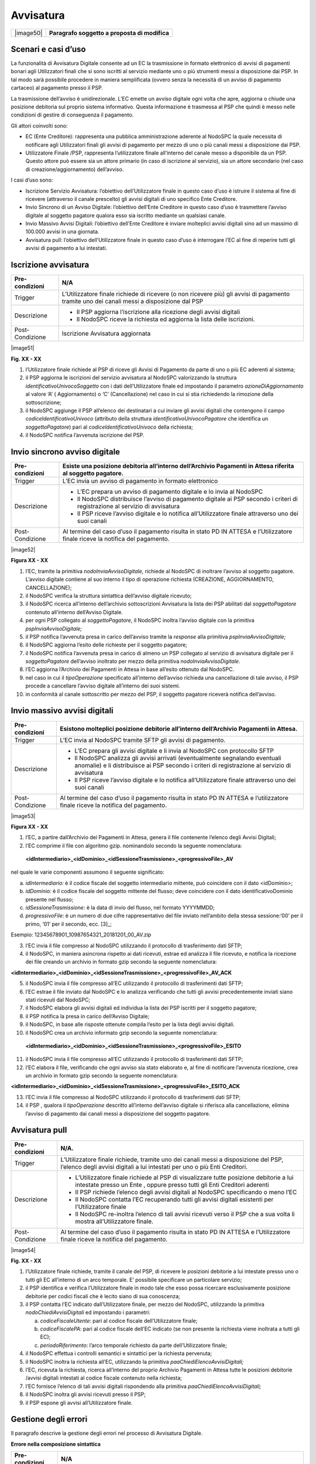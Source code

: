 
Avvisatura
==========

+-----------+-----------------------------------------------+
| |image50| | **Paragrafo soggetto a proposta di modifica** |
+-----------+-----------------------------------------------+

Scenari e casi d’uso
--------------------

La funzionalità di Avvisatura Digitale consente ad un EC la trasmissione in formato elettronico di avvisi di pagamenti bonari agli Utilizzatori finali
che si sono iscritti al servizio mediante uno o più strumenti messi a disposizione dai PSP. In tal modo sarà possibile procedere in maniera
semplificata (ovvero senza la necessità di un avviso di pagamento cartaceo) al pagamento presso il PSP.

La trasmissione dell’avviso è unidirezionale. L’EC emette un avviso digitale ogni volta che apre, aggiorna o chiude una posizione debitoria sul
proprio sistema informativo. Questa informazione è trasmessa al PSP che quindi è messo nelle condizioni di gestire di conseguenza il pagamento.

Gli attori coinvolti sono:

-  EC (Ente Creditore): rappresenta una pubblica amministrazione aderente al NodoSPC la quale necessita di notificare agli Utilizzatori finali gli
   avvisi di pagamento per mezzo di uno o più canali messi a disposizione dai PSP.

-  Utilizzatore Finale /PSP, rappresenta l’utilizzatore finale all’interno del canale messo a disponibile da un PSP. Questo attore può essere sia un
   attore primario (in caso di iscrizione al servizio), sia un attore secondario (nel caso di creazione/aggiornamento) dell’avviso.

I casi d’uso sono:

-  Iscrizione Servizio Avvisatura: l’obiettivo dell’Utilizzatore finale in questo caso d’uso è istruire il sistema al fine di ricevere (attraverso il
   canale prescelto) gli avvisi digitali di uno specifico Ente Creditore.

-  Invio Sincrono di un Avviso Digitale: l’obiettivo dell’Ente Creditore in questo caso d’uso è trasmettere l’avviso digitale al soggetto pagatore
   qualora esso sia iscritto mediante un qualsiasi canale.

-  Invio Massivo Avvisi Digitali: l’obiettivo dell’Ente Creditore è inviare molteplici avvisi digitali sino ad un massimo di 100.000 avvisi in una
   giornata.

-  Avvisatura pull: l’obiettivo dell’Utilizzatore finale in questo caso d’uso è interrogare l’EC al fine di reperire tutti gli avvisi di pagamento a
   lui intestati.

Iscrizione avvisatura
---------------------

+--------------------------------------------------------------------------+--------------------------------------------------------------------------+
| Pre-condizioni                                                           | N/A                                                                      |
+==========================================================================+==========================================================================+
| Trigger                                                                  | L’Utilizzatore finale richiede di ricevere (o non ricevere più) gli      |
|                                                                          | avvisi di pagamento tramite uno dei canali messi a disposizione dal PSP  |
+--------------------------------------------------------------------------+--------------------------------------------------------------------------+
| Descrizione                                                              | -  Il PSP aggiorna l’iscrizione alla ricezione degli avvisi digitali     |
|                                                                          |                                                                          |
|                                                                          | -  Il NodoSPC riceve la richiesta ed aggiorna la lista delle iscrizioni. |
+--------------------------------------------------------------------------+--------------------------------------------------------------------------+
| Post-Condizione                                                          | Iscrizione Avvisatura aggiornata                                         |
+--------------------------------------------------------------------------+--------------------------------------------------------------------------+

|image51|

**Fig. XX - XX**

1. l’Utilizzatore finale richiede al PSP di riceve gli Avvisi di Pagamento da parte di uno o più EC aderenti al sistema;

2. il PSP aggiorna le iscrizioni del servizio avvisatura al NodoSPC valorizzando la struttura *identificativoUnivocoSoggetto* con i dati
   dell’Utilizzatore finale ed impostando il parametro *azioneDiAggiornamento* al valore ‘A’ ( Aggiornamento) o ‘C’ (Cancellazione) nel caso in cui si
   stia richiedendo la rimozione della sottoscrizione;

3. il NodoSPC aggiunge il PSP all’elenco dei destinatari a cui inviare gli avvisi digitali che contengono il campo *codiceIdentificativoUnivoco*
   (attributo della struttura *identificativoUnivocoPagatore* che identifica un *soggettoPagatore*) pari al *codiceIdentificativoUnivoco* della
   richiesta;

4. il NodoSPC notifica l’avvenuta iscrizione del PSP.

Invio sincrono avviso digitale
------------------------------

+-----------------+--------------------------------------------------------------------------------------------------------------------------------+
| Pre-condizioni  | Esiste una posizione debitoria all’interno dell’Archivio Pagamenti in Attesa riferita al soggetto pagatore.                    |
+=================+================================================================================================================================+
| Trigger         | L’EC invia un avviso di pagamento in formato elettronico                                                                       |
+-----------------+--------------------------------------------------------------------------------------------------------------------------------+
| Descrizione     | -  L’EC prepara un avviso di pagamento digitale e lo invia al NodoSPC                                                          |
|                 |                                                                                                                                |
|                 | -  Il NodoSPC distribuisce l’avviso di pagamento digitale ai PSP secondo i criteri di registrazione al servizio di avvisatura  |
|                 |                                                                                                                                |
|                 | -  Il PSP riceve l’avviso digitale e lo notifica all’Utilizzatore finale attraverso uno dei suoi canali                        |
+-----------------+--------------------------------------------------------------------------------------------------------------------------------+
| Post-Condizione | Al termine del caso d’uso il pagamento risulta in stato PD IN ATTESA e l’Utilizzatore finale riceve la notifica del pagamento. |
+-----------------+--------------------------------------------------------------------------------------------------------------------------------+

|image52|

**Figura XX - XX**

1.  l’EC, tramite la primitiva *nodoInviaAvvisoDigitale,* richiede al NodoSPC di inoltrare l’avviso al soggetto pagatore. L’avviso digitale contiene
    al suo interno il tipo di operazione richiesta (CREAZIONE, AGGIORNAMENTO, CANCELLAZIONE);

2.  il NodoSPC verifica la struttura sintattica dell’avviso digitale ricevuto;

3.  il NodoSPC ricerca all’interno dell’archivio sottoscrizioni Avvisatura la lista dei PSP abilitati dal *soggettoPagatore* contenuto all’interno
    dell’Avviso Digitale.

4.  per ogni PSP collegato al *soggettoPagatore*, il NodoSPC inoltra l’avviso digitale con la primitiva *pspInviaAvvisoDigitale;*

5.  il PSP notifica l’avvenuta presa in carico dell’avviso tramite la *response* alla primitiva *pspInviaAvvisoDigitale;*

6.  il NodoSPC aggiorna l’esito delle richieste per il soggetto pagatore;

7.  il NodoSPC notifica l’avvenuta presa in carico di almeno un PSP collegato al servizio di avvisatura digitale per il *soggettoPagatore* dell’avviso
    inoltrato per mezzo della primitiva *nodoInviaAvvisoDigitale*.

8.  l’EC aggiorna l’Archivio dei Pagamenti in Attesa in base all’esito ottenuto dal NodoSPC.

9.  nel caso in cui il *tipoOperazione* specificato all’interno dell’avviso richieda una cancellazione di tale avviso, il PSP procede a cancellare
    l’avviso digitale all’interno dei suoi sistemi.

10. in conformità al canale sottoscritto per mezzo del PSP, il soggetto pagatore riceverà notifica dell’avviso.

Invio massivo avvisi digitali
-----------------------------

+--------------------------------------------------------------------------+--------------------------------------------------------------------------+
| Pre-condizioni                                                           | Esistono molteplici posizione debitorie all’interno dell’Archivio        |
|                                                                          | Pagamenti in Attesa.                                                     |
+==========================================================================+==========================================================================+
| Trigger                                                                  | L’EC invia al NodoSPC tramite SFTP gli avvisi di pagamento.              |
+--------------------------------------------------------------------------+--------------------------------------------------------------------------+
| Descrizione                                                              | -  L’EC prepara gli avvisi digitale e li invia al NodoSPC con protocollo |
|                                                                          |    SFTP                                                                  |
|                                                                          |                                                                          |
|                                                                          | -  Il NodoSPC analizza gli avvisi arrivati (eventualmente segnalando     |
|                                                                          |    eventuali anomalie) e li distribuisce ai PSP secondo i criteri di     |
|                                                                          |    registrazione al servizio di avvisatura                               |
|                                                                          |                                                                          |
|                                                                          | -  Il PSP riceve l’avviso digitale e lo notifica all’Utilizzatore finale |
|                                                                          |    attraverso uno dei suoi canali                                        |
+--------------------------------------------------------------------------+--------------------------------------------------------------------------+
| Post-Condizione                                                          | Al termine del caso d’uso il pagamento risulta in stato PD IN ATTESA e   |
|                                                                          | l’utilizzatore finale riceve la notifica del pagamento.                  |
+--------------------------------------------------------------------------+--------------------------------------------------------------------------+

|image53|

**Figura XX - XX**

1. l’EC, a partire dall’Archivio dei Pagamenti in Attesa, genera il file contenente l’elenco degli Avvisi Digitali;

2. l’EC comprime il file con algoritmo gzip. nominandolo secondo la seguente nomenclatura:

..

   **<idIntermediario>_<idDominio>_<idSessioneTrasmissione>_<progressivoFile>_AV**

nel quale le varie componenti assumono il seguente significato:

a) *idIntermediario:* è il codice fiscale del soggetto intermediario mittente, può coincidere con il dato <idDominio>;

b) *idDominio:* è il codice fiscale del soggetto mittente del flusso; deve coincidere con il dato identificativoDominio presente nel flusso;

c) *idSessioneTrasmissione*: è la data di invio del flusso, nel formato YYYYMMDD;

d) *progressivoFile*: è un numero di due cifre rappresentativo del file inviato nell’ambito della stessa sessione:‘00’ per il primo, ‘01’ per il
   secondo, ecc. [3]_;

Esempio: 12345678901_10987654321_20181201_00_AV.zip

3. l’EC invia il file compresso al NodoSPC utilizzando il protocollo di trasferimento dati SFTP;

4. il NodoSPC, in maniera asincrona rispetto ai dati ricevuti, estrae ed analizza il file ricevuto, e notifica la ricezione dei file creando un
   archivio in formato gzip secondo la seguente nomenclatura:

**<idIntermediario>_<idDominio>_<idSessioneTrasmissione>_<progressivoFile>_AV_ACK**

5.  il NodoSPC invia il file compresso all’EC utilizzando il protocollo di trasferimenti dati SFTP;

6.  l’EC estrae il file inviato dal NodoSPC e lo analizza verificando che tutti gli avvisi precedentemente inviati siano stati ricevuti dal NodoSPC;

7.  il NodoSPC elabora gli avvisi digitali ed individua la lista dei PSP iscritti per il soggetto pagatore;

8.  il PSP notifica la presa in carico dell’Avviso Digitale;

9.  il NodoSPC, in base alle risposte ottenute compila l’esito per la lista degli avvisi digitali.

10. il NodoSPC crea un archivio informato gzip secondo la seguente nomenclatura:

..

   **<idIntermediario>_<idDominio>_<idSessioneTrasmissione>_<progressivoFile>_ESITO**

11. il NodoSPC invia il file compresso all’EC utilizzando il protocollo di trasferimenti dati SFTP;

12. l’EC elabora il file, verificando che ogni avviso sia stato elaborato e, al fine di notificare l’avvenuta ricezione, crea un archivio in formato
    gzip secondo la seguente nomenclatura:

**<idIntermediario>_<idDominio>_<idSessioneTrasmissione>_<progressivoFile>_ESITO_ACK**

13. l’EC invia il file compresso al NodoSPC utilizzando il protocollo di trasferimenti dati SFTP;

14. il PSP , qualora il *tipoOperazione* descritto all’interno dell’avviso digitale si riferisca alla cancellazione, elimina l’avviso di pagamento dai
    canali messi a disposizione del soggetto pagatore.

Avvisatura pull
---------------

+--------------------------------------------------------------------------+--------------------------------------------------------------------------+
| Pre-condizioni                                                           | N/A.                                                                     |
+==========================================================================+==========================================================================+
| Trigger                                                                  | L’Utilizzatore finale richiede, tramite uno dei canali messi a           |
|                                                                          | disposizione del PSP, l’elenco degli avvisi digitali a lui intestati per |
|                                                                          | uno o più Enti Creditori.                                                |
+--------------------------------------------------------------------------+--------------------------------------------------------------------------+
| Descrizione                                                              | -  L’Utilizzatore finale richiede al PSP di visualizzare tutte posizione |
|                                                                          |    debitorie a lui intestate presso un Ente , oppure presso tutti gli    |
|                                                                          |    Enti Creditori aderenti                                               |
|                                                                          |                                                                          |
|                                                                          | -  Il PSP richiede l’elenco degli avvisi digitali al NodoSPC             |
|                                                                          |    specificando o meno l’EC                                              |
|                                                                          |                                                                          |
|                                                                          | -  Il NodoSPC contatta l’EC recuperando tutti gli avvisi digitali        |
|                                                                          |    esistenti per l’Utilizzatore finale                                   |
|                                                                          |                                                                          |
|                                                                          | -  Il NodoSPC re-inoltra l’elenco di tali avvisi ricevuti verso il PSP   |
|                                                                          |    che a sua volta li mostra all’Utilizzatore finale.                    |
+--------------------------------------------------------------------------+--------------------------------------------------------------------------+
| Post-Condizione                                                          | Al termine del caso d’uso il pagamento risulta in stato PD IN ATTESA e   |
|                                                                          | l’Utilizzatore finale riceve la notifica del pagamento.                  |
+--------------------------------------------------------------------------+--------------------------------------------------------------------------+

|image54|

**Fig. XX - XX**

1. l’Utilizzatore finale richiede, tramite il canale del PSP, di ricevere le posizioni debitorie a lui intestate presso uno o tutti gli EC all’interno
   di un arco temporale. E’ possibile specificare un particolare servizio;

2. il PSP identifica e verifica l’Utilizzatore finale in modo tale che esso possa ricercare esclusivamente posizione debitorie per codici fiscali che
   è lecito siano di sua conoscenza;

3. il PSP contatta l’EC indicato dall’Utilizzatore finale, per mezzo del NodoSPC, utilizzando la primitiva *nodoChiediAvvisiDigitali* ed impostando i
   parametri:

   a. *codiceFiscaleUtente*: pari al codice fiscale dell’Utilizzatore finale;

   b. *codiceFiscalePA*: pari al codice fiscale dell’EC indicato (se non presente la richiesta viene inoltrata a tutti gli EC);

   c. *periodoRiferimento*: l’arco temporale richiesto da parte dell’Utilizzatore finale;

4. il NodoSPC effettua i controlli semantici e sintattici per la richiesta pervenuta;

5. il NodoSPC inoltra la richiesta all’EC, utilizzando la primitiva *paaChiediElencoAvvisiDigitali;*

6. l’EC, ricevuta la richiesta, ricerca all’interno del proprio Archivio Pagamenti in Attesa tutte le posizioni debitorie /avvisi digitali intestati
   al codice fiscale contenuto nella richiesta;

7. l’EC fornisce l’elenco di tali avvisi digitali rispondendo alla primitiva *paaChiediElencoAvvisiDigitali;*

8. il NodoSPC inoltra gli avvisi ricevuti presso il PSP;

9. il PSP espone gli avvisi all’Utilizzatore finale.

.. _gestione-degli-errori-2:

Gestione degli errori
---------------------

Il paragrafo descrive la gestione degli errori nel processo di Avvisatura Digitale.

**Errore nella composizione sintattica**

+--------------------------------------------------------------------------+--------------------------------------------------------------------------+
| Pre-condizioni                                                           | N/A                                                                      |
+==========================================================================+==========================================================================+
| Descrizione                                                              | -  L’EC invia l’avviso di pagamento attraverso la primitiva              |
|                                                                          |    *nodoInviaAvvisoDigitale*                                             |
|                                                                          |                                                                          |
|                                                                          | -  Il NodoSPC evidenzia un errore semantico all’interno dell’avviso      |
|                                                                          |    ricevuto e lo notifica all’EC                                         |
+--------------------------------------------------------------------------+--------------------------------------------------------------------------+
| Post-Condizione                                                          | Al termine del caso d’uso l’EC ha evidenziato un anomalia che se non è   |
|                                                                          | in grado di risolvere necessiterà l’attivazione del tavolo operativo.    |
+--------------------------------------------------------------------------+--------------------------------------------------------------------------+

..

   |image55|

**Figura XX - XX**

   L’evoluzione temporale è la seguente:

1. L’EC invia un avviso digitale tramite la primitiva *nodoInviaAvvisoDigitale*;

2. Il NodoSPC analizza l’avviso digitale ed evidenzia un errore semantico;

3. Il NodoSPC notifica tramite la *response* della primitiva l’errore riscontrato;

4. L’EC analizza l’errore ricevuto, modifica l’avviso digitale e proverà successivamente ad inviarlo nuovamente. In caso non sia in grado di risolvere
   l’anomalia, attiverà il TAVOLO OPERATIVO.

+--------------------------+------------------+-----------------------------------------------------------------------------------+
| Strategia di risoluzione | Tipologia Errore | Azione di Controllo Suggerita                                                     |
+==========================+==================+===================================================================================+
|                          | PPT_SEMANTICA    | Verificare l’avviso digitale inviato, eventualmente attivare il TAVOLO OPERATIVO. |
+--------------------------+------------------+-----------------------------------------------------------------------------------+

**Tabella XX - XX**

**Mancata Consegna al PSP**

+-----------------+--------------------------------------------------------------------------------------------------------------------------+
| Pre-condizioni  | N/A                                                                                                                      |
+=================+==========================================================================================================================+
| Descrizione     | -  L’EC invia l’avviso di pagamento tramite la primitiva *nodoInviaAvvisoDigitale*                                       |
|                 |                                                                                                                          |
|                 | -  Il NodoSPC ricerca i PSP per i quali il SoggettoPagatore contenuto all’interno dell’avviso ha effettuato l’iscrizione |
|                 |                                                                                                                          |
|                 | -  Il NodoSPC invia l’avviso verso i PSP trovati                                                                         |
|                 |                                                                                                                          |
|                 | -  Tutti i PSP contattati risultano irraggiungibili o rifiutano l’avviso                                                 |
|                 |                                                                                                                          |
|                 | -  Il NodoSPC notifica l’assenza dei PSP all’EC                                                                          |
|                 |                                                                                                                          |
|                 | -                                                                                                                        |
+-----------------+--------------------------------------------------------------------------------------------------------------------------+
| Post-Condizione |    Il NodoSPC apre il Tavolo Operativo al fine di risolvere l’anomalia con i PSP                                         |
+-----------------+--------------------------------------------------------------------------------------------------------------------------+

|image56|

**Figura XX - XX**

   L’evoluzione temporale è la seguente:

1. L’EC invia un avviso digitale tramite la primitiva *nodoInviaAvvisoDigitale*

2. Il NodoSPC effettua controlli sintattici e semantici dell’avviso ricevuto;

3. Il NodoSPC ricerca le sottoscrizioni per il *SoggettoPagatore;*

4. Per ogni PSP iscritto inoltra l’avviso digitale.

..

   Possono verificarsi i seguenti scenari alternativi:

5. Nel caso in cui l’avviso non venga accettato dal PSP, il PSP invierà uno dei seguenti *fault code*: CANALE_SINTASSI_XSD, CANALE_SINTASSI_EXTRASD,
   CANALE_SEMANTICA

6. Il PSP non invia alcuna risposta al NodoSPC nei tempi attesi;

7. In entrambi in casi, il NodoSPC elabora l’esito dell’avviso digitale tenendo conto delle risposte (e di eventuali errori /timeout);

..

   A seconda dell’esito elaborato, possono verificarsi i seguenti scenari alternativi:

8.  Nel caso in cui tutti i PSP iscritti per il SoggettoPagatore risultino non raggiungibili (timeout) oppure non accettino l’avviso digitale, l’esito
    della richiesta da parte dell’EC sarà negativa con *fault_code* PPT_CANALE_ERRORE;

9.  L’EC deve aggiornare il proprio archivio dei pagamenti in attesa segnalando l’impossibilità di notifica digitale dell’avviso.

10. Nel caso in cui almeno uno dei PSP accetti l’avviso di pagamento inviato (codiceEsito = 1), l’esito della richiesta da parte dell’EC sarà
    positiva;

11. In caso in cui tutti i *codiceEsito* siano negativi (ma senza codici di errori) risulta impossibile notificare l’utente tramite il sistema
    (l’utente non è sottoscritto presso alcun PSP), e quindi sarà necessario notificare il *SoggettoPagatore* con altri mezzi;

+--------------------------+-------------------+---------------------------------------------------------+
| Strategia di risoluzione | Tipologia Errore  | Azione di Controllo Suggerita                           |
+==========================+===================+=========================================================+
|                          | PPT_CANALE_ERRORE | Tale condizione, potrebbe attivare il Tavolo Operativo. |
+--------------------------+-------------------+---------------------------------------------------------+

**Errore di trasferimento**

+-----------------+----------------------------------------------------------------------------------------------------------------------------+
| Pre-condizioni  |                                                                                                                            |
+=================+============================================================================================================================+
| Descrizione     | Questo caso d’uso descrive i possibili errori che possono verificarsi durante un trasferimento di dati su protocollo SFTP. |
|                 |                                                                                                                            |
|                 | Tale casistica può verificarsi sia durante l’invio di una lista di avvisi digitali che degli esiti di *ack*.               |
|                 |                                                                                                                            |
|                 | -  L’EC invia un avviso di pagamento o *ack* tramite SFTP,                                                                 |
|                 |                                                                                                                            |
|                 | -  L’EC riceve un *error code* definito dal protocollo SFTP                                                                |
|                 |                                                                                                                            |
|                 | -                                                                                                                          |
+-----------------+----------------------------------------------------------------------------------------------------------------------------+
| Post-Condizione |    L’EC attiva il TAVOLO OPERATIVO                                                                                         |
+-----------------+----------------------------------------------------------------------------------------------------------------------------+

|image57|

**Figura XX - XX**

L’evoluzione temporale può essere originata da una delle seguenti alternative:

1. L’EC invia una lista di avvisi digitali al NodoSPC tramite protocollo SFTP

2. L’EC invia una lista di esiti Ack al NodoSPC tramite protocollo SFTP

3. In entrambi i casi, il NodoSPC notifica un errore dalla lista degli *error code* del protocollo SFTP

4. L’EC analizza l’errore ricevuto, se è in grado di risolvere l’anomalia procederà a inviare nuovamente il file al NodoSPC, altrimenti dovrà attivare
   il TAVOLO OPERATIVO

**Mancata Ricezione Dati Attesi**

+-----------------+--------------------------------------------------------------------------------------------------+
| Pre-condizioni  |                                                                                                  |
+=================+==================================================================================================+
| Trigger         | Mancata ricezione dei file attesi                                                                |
+-----------------+--------------------------------------------------------------------------------------------------+
| Descrizione     | A seguito di un trasferimento eseguito con successo, non vengono ricevuti uno dei seguenti file: |
|                 |                                                                                                  |
|                 | -  file di ACK degli avvisi inviati                                                              |
|                 |                                                                                                  |
|                 | -  lista esito degli avvisi                                                                      |
+-----------------+--------------------------------------------------------------------------------------------------+
| Post-Condizione | L’EC attiva il TAVOLO OPERATIVO                                                                  |
+-----------------+--------------------------------------------------------------------------------------------------+

|image58|

**Figura XX - XX**

L’evoluzione temporale può essere originata da una delle seguenti alternative:

1. L’EC invia la lista degli avvisi digitali

2. Il NodoSPC elabora gli avvisi

3. Il NodoSPC non riesce a trasferire i file di *Ack*;

4. l’EC programmerà un nuovo trasferimento dei file. Qualora persista l’errore, l’EC attiverà il TAVOLO OPERATIVO.

5. Il NodoSPC non trasferisce i file degli esiti.

6. Se non vengono ricevuti i file degli esiti nei tempi prestabiliti, al fine di risolvere l’anomalia l’EC attiverà il TAVOLO OPERATIVO.

**Errore nel recupero degli avvisi digitali**

+-----------------+--------------------------------------------------------------------------------------------------------------+
| Pre-condizioni  | L’Utilizzatore finale richiede l’elenco delle proprie posizioni debitorie                                    |
+=================+==============================================================================================================+
| Trigger         | Mancata ricezione dei file attesi                                                                            |
+-----------------+--------------------------------------------------------------------------------------------------------------+
| Descrizione     |    Nel tentativo di recuperare gli avvisi digitali di un EC si evidenziano errori di semantica o connessione |
+-----------------+--------------------------------------------------------------------------------------------------------------+
| Post-Condizione | Necessario un nuovo trasferimento, oppure un tavolo operativo.                                               |
+-----------------+--------------------------------------------------------------------------------------------------------------+

|image59|

**Figura XX - XX**

L’evoluzione temporale è la seguente:

1. L’Utilizzatore finale tramite i canali messi a disposizione dal PSP richiede al NodoSPC l’elenco degli avvisi digitali emessi da un EC tramite la
   primitiva *nodoChiediElencoAvvisiDigitali*

2. Il NodoSPC effettua controlli sintattici e semantici

3. il NodoSPC inoltra la richiesta all’EC al fine di recuperare gli avvisi digitali

..

   Possono verificarsi i seguenti scenari alternativi:

4.  L’EC evidenzia uno o più problemi di natura semantica notificandoli al NodoSPC

5.  Il NodoSPC ritrasmette l’errore al PSP utilizzando il *fault_bean* PPT_ERRORE_EMESSO_DA_PAA

6.  Il PSP analizza l’errore ricevuto e non avendo avuto alcuna notifica di natura semantica da parte del NodoSPC, attiva il Tavolo Operativo al fine
    di risolvere l’anomalia.

7.  Il NodoSPC evidenzia una mancata risposta da parte dell’EC entro i tempi previsti.

8.  IL NodoSPC evidenzia un errore al PSP di mancato contatto con l’EC

9.  Il PSP non può procedere oltre e attiva il Tavolo Operativo al fine di risolvere l’anomalia.

10. Il NodoSPC evidenzia degli errori di natura semantica o di sintassi nella chiamata ricevuta

11. Il PSP analizza autonomamente l’errore ed interroga nuovamente il NodoSPC.

12. Il NodoSPC non riesce a contattare nella risposta il PSP

13. Il PSP non avendo ricevuto alcuna risposta da parte del NodoSPC non può procedere oltre. Piò tentare nuovamente una richiesta ed eventualmente
    attivare il Tavolo Operativo.

+--------------------------+--------------------------------+----------------------------------------------------------------------------------------------+
| Strategia di risoluzione | Tipologia Errore               | Azione di Controllo Suggerita                                                                |
+==========================+================================+==============================================================================================+
|                          | PPT_ERRORE_EMESSO_DA_PAA       | Il PSP attiva il Tavolo Operativo.                                                           |
+--------------------------+--------------------------------+----------------------------------------------------------------------------------------------+
|                          | *Timeout* da parte del NodoSPC | Il PSP può tentare di contattare nuovamente il NodoSPC , oppure attivare il Tavolo Operativo |
+--------------------------+--------------------------------+----------------------------------------------------------------------------------------------+
|                          | *Timeout* da parte dell’EC     | Il PSP deve attivare il Tavolo Operativo                                                     |
+--------------------------+--------------------------------+----------------------------------------------------------------------------------------------+
